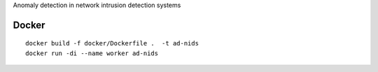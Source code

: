 Anomaly detection in network intrusion detection systems

Docker 
------
::

    docker build -f docker/Dockerfile .  -t ad-nids
    docker run -di --name worker ad-nids
 
